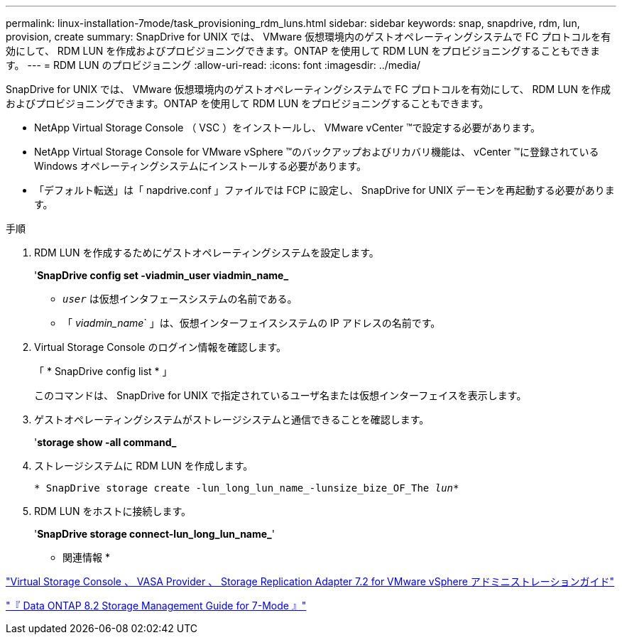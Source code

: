 ---
permalink: linux-installation-7mode/task_provisioning_rdm_luns.html 
sidebar: sidebar 
keywords: snap, snapdrive, rdm, lun, provision, create 
summary: SnapDrive for UNIX では、 VMware 仮想環境内のゲストオペレーティングシステムで FC プロトコルを有効にして、 RDM LUN を作成およびプロビジョニングできます。ONTAP を使用して RDM LUN をプロビジョニングすることもできます。 
---
= RDM LUN のプロビジョニング
:allow-uri-read: 
:icons: font
:imagesdir: ../media/


[role="lead"]
SnapDrive for UNIX では、 VMware 仮想環境内のゲストオペレーティングシステムで FC プロトコルを有効にして、 RDM LUN を作成およびプロビジョニングできます。ONTAP を使用して RDM LUN をプロビジョニングすることもできます。

* NetApp Virtual Storage Console （ VSC ）をインストールし、 VMware vCenter ™で設定する必要があります。
* NetApp Virtual Storage Console for VMware vSphere ™のバックアップおよびリカバリ機能は、 vCenter ™に登録されている Windows オペレーティングシステムにインストールする必要があります。
* 「デフォルト転送」は「 napdrive.conf 」ファイルでは FCP に設定し、 SnapDrive for UNIX デーモンを再起動する必要があります。


.手順
. RDM LUN を作成するためにゲストオペレーティングシステムを設定します。
+
'*SnapDrive config set -viadmin_user viadmin_name_*

+
** `_user_` は仮想インタフェースシステムの名前である。
** 「 _viadmin_name_` 」は、仮想インターフェイスシステムの IP アドレスの名前です。


. Virtual Storage Console のログイン情報を確認します。
+
「 * SnapDrive config list * 」

+
このコマンドは、 SnapDrive for UNIX で指定されているユーザ名または仮想インターフェイスを表示します。

. ゲストオペレーティングシステムがストレージシステムと通信できることを確認します。
+
'*storage show -all command_*

. ストレージシステムに RDM LUN を作成します。
+
`* SnapDrive storage create -lun_long_lun_name_-lunsize_bize_OF_The _lun_*`

. RDM LUN をホストに接続します。
+
'*SnapDrive storage connect-lun_long_lun_name_*'



* 関連情報 *

https://library.netapp.com/ecm/ecm_download_file/ECMLP2843698["Virtual Storage Console 、 VASA Provider 、 Storage Replication Adapter 7.2 for VMware vSphere アドミニストレーションガイド"]

https://library.netapp.com/ecm/ecm_download_file/ECMP1368859["『 Data ONTAP 8.2 Storage Management Guide for 7-Mode 』"]
